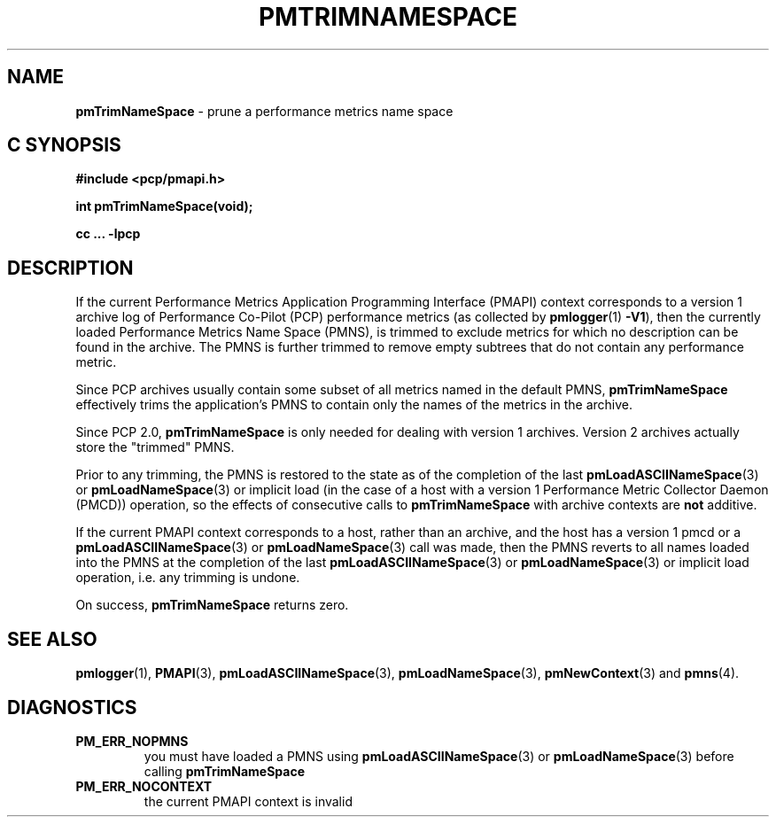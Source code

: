 '\"macro stdmacro
.\"
.\" Copyright (c) 2000-2004 Silicon Graphics, Inc.  All Rights Reserved.
.\" 
.\" This program is free software; you can redistribute it and/or modify it
.\" under the terms of the GNU General Public License as published by the
.\" Free Software Foundation; either version 2 of the License, or (at your
.\" option) any later version.
.\" 
.\" This program is distributed in the hope that it will be useful, but
.\" WITHOUT ANY WARRANTY; without even the implied warranty of MERCHANTABILITY
.\" or FITNESS FOR A PARTICULAR PURPOSE.  See the GNU General Public License
.\" for more details.
.\" 
.\"
.TH PMTRIMNAMESPACE 3 "SGI" "Performance Co-Pilot"
.SH NAME
\f3pmTrimNameSpace\f1 \- prune a performance metrics name space
.SH "C SYNOPSIS"
.ft 3
#include <pcp/pmapi.h>
.sp
int pmTrimNameSpace(void);
.sp
cc ... \-lpcp
.ft 1
.SH DESCRIPTION
If the current
Performance Metrics Application Programming Interface (PMAPI)
context
corresponds to a version 1 archive log of Performance Co-Pilot (PCP)
performance metrics (as collected
by
.BR pmlogger (1)
.BR -V1 ),
then the currently loaded
Performance Metrics Name Space (PMNS), is trimmed to exclude
metrics for which no description can
be found in the archive.
The PMNS is further trimmed to remove empty subtrees that do not contain any
performance metric.
.PP
Since PCP archives usually contain some subset
of all metrics named in the default PMNS,
.B pmTrimNameSpace
effectively trims the application's PMNS to contain only the
names of the metrics in the archive.
.PP
Since PCP 2.0, 
.B pmTrimNameSpace 
is only needed for dealing with version 1 archives.
Version 2 archives actually store the "trimmed" PMNS. 
.PP
Prior to any trimming,
the PMNS is restored to the state as of the completion of the last
.BR pmLoadASCIINameSpace (3)
or
.BR pmLoadNameSpace (3)
or
implicit load (in the case of a host with a version 1
Performance Metric Collector Daemon (PMCD))
operation, so the effects of consecutive calls to
.B pmTrimNameSpace
with archive contexts are
.B not
additive.
.PP
If the current PMAPI context
corresponds to a host, rather than an archive, 
and the host has a version 1 pmcd or a 
.BR pmLoadASCIINameSpace (3) 
or
.BR pmLoadNameSpace (3) 
call was made,
then the PMNS reverts to all names loaded into the PMNS
at the completion of the last
.BR pmLoadASCIINameSpace (3)
or
.BR pmLoadNameSpace (3)
or implicit load operation, i.e. any trimming is undone.
.PP
On success,
.B pmTrimNameSpace
returns zero.
.SH SEE ALSO
.BR pmlogger (1),
.BR PMAPI (3),
.BR pmLoadASCIINameSpace (3),
.BR pmLoadNameSpace (3),
.BR pmNewContext (3)
and
.BR pmns (4).
.SH DIAGNOSTICS
.IP \f3PM_ERR_NOPMNS\f1
you must have loaded a PMNS using
.BR pmLoadASCIINameSpace (3)
or
.BR pmLoadNameSpace (3)
before calling
.B pmTrimNameSpace
.IP \f3PM_ERR_NOCONTEXT\f1
the current PMAPI context
is invalid
